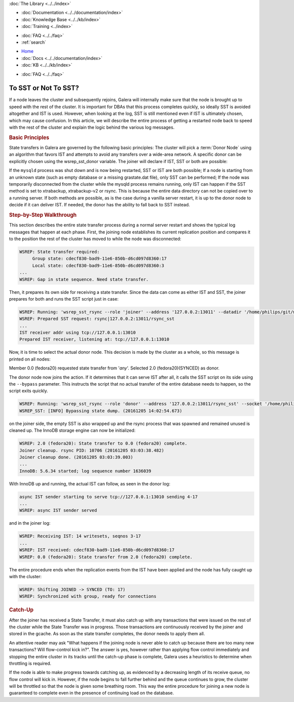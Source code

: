 .. meta::
   :title: Deciding with to use SST or Not in Galera Cluster
   :description:
   :language: en-US
   :keywords:
   :copyright: Codership Oy, 2014 - 2024. All Rights Reserved.

.. container:: left-margin

   .. container:: left-margin-top

      :doc:`The Library <../../index>`

   .. container:: left-margin-content

      - :doc:`Documentation <../../documentation/index>`
      - :doc:`Knowledge Base <../../kb/index>`
      - :doc:`Training <../index>`

      .. cssclass:: sub-links

         - :doc:`Training Courses <../courses/index>`
         - :doc:`Training Videos <../videos/index>`

      .. cssclass:: sub-links

         .. cssclass:: here

         - :doc:`Tutorial Articles <./index>`

      - :doc:`FAQ <../../faq>`
      - :ref:`search`


.. container:: top-links

   - `Home <https://galeracluster.com>`_
   - :doc:`Docs <../../documentation/index>`
   - :doc:`KB <../../kb/index>`

   .. cssclass:: here nav-wider

      - :doc:`Training <../index>`

   - :doc:`FAQ <../../faq>`


.. cssclass:: library-article
.. _`sst-or-not`:

==========================
To SST or Not To SST?
==========================

.. rst-class:: article-stats

   Length:  1001 words; Writer: Philip Stoev; Published: December 6, 2016; Topic: General; Level: Intermediate

If a node leaves the cluster and subsequently rejoins, Galera will internally make sure that the node is brought up to speed with the rest of the cluster. It is important for DBAs that this process completes quickly, so ideally SST is avoided altogether and IST is used. However, when looking at the log, SST is still mentioned even if IST is ultimately chosen, which may cause confusion.
In this article, we will describe the entire process of getting a restarted node back to speed with the rest of the cluster and explain the logic behind the various log messages.


.. rst-class:: section-heading
.. rubric:: Basic Principles

State transfers in Galera are governed by the following basic principles:
The cluster will pick a :term:`Donor Node` using an algorithm that favors IST and attempts to avoid any transfers over a wide-area network. A specific donor can be explicitly chosen using the wsrep_sst_donor variable.
The joiner will declare if IST, SST or both are possible:

If the ``mysqld`` process was shut down and is now being restarted, SST or IST are both possible;
If a node is starting from an unknown state (such as empty database or a missing grastate.dat file), only SST can be performed;
If the node was temporarily disconnected from the cluster while the mysqld process remains running, only IST can happen if the SST method is set to xtrabackup, xtrabackup-v2 or rsync. This is because the entire data directory can not be copied over to a running server.
If both methods are possible, as is the case during a vanilla server restart, it is up to the donor node to decide if it can deliver IST. If needed, the donor has the ability to fall back to SST instead.


.. rst-class:: section-heading
.. rubric:: Step-by-Step Walkthrough

This section describes the entire state transfer process during a normal server restart and shows the typical log messages that happen at each phase.
First, the joining node establishes its current replication position and compares it to the position the rest of the cluster has moved to while the node was disconnected:

.. code-block:: console

   WSREP: State transfer required:
        Group state: cdecf830-bad9-11e6-850b-d6cd097d8360:17
        Local state: cdecf830-bad9-11e6-850b-d6cd097d8360:3
   ...
   WSREP: Gap in state sequence. Need state transfer.

Then, it prepares its own side for receiving a state transfer. Since the data can come as either IST and SST, the joiner prepares for both and runs the SST script just in case:

.. code-block:: console

   WSREP: Running: 'wsrep_sst_rsync --role 'joiner' --address '127.0.0.2:13011' --datadir '/home/philips/git/mysql-wsrep-bugs-5.6/mysql-test/var/mysqld.3/data/' --defaults-file '/home/philips/git/mysql-wsrep-bugs-5.6/mysql-test/var/my.cnf' --defaults-group-suffix '.3' --parent '10676'  '' '
   WSREP: Prepared SST request: rsync|127.0.0.2:13011/rsync_sst
   ...
   IST receiver addr using tcp://127.0.0.1:13010
   Prepared IST receiver, listening at: tcp://127.0.0.1:13010

Now, it is time to select the actual donor node. This decision is made by the cluster as a whole, so this message is printed on all nodes:

Member 0.0 (fedora20) requested state transfer from '*any*'. Selected 2.0 (fedora20)(SYNCED) as donor.

The donor node now joins the action. If it determines that it can serve IST after all, it calls the SST script on its side using the ``--bypass`` parameter. This instructs the script that no actual transfer of the entire database needs to happen, so the script exits quickly.

.. code-block:: console

   WSREP: Running: 'wsrep_sst_rsync --role 'donor' --address '127.0.0.2:13011/rsync_sst' --socket '/home/philips/git/mysql-wsrep-bugs-5.6/mysql-test/var/tmp/mysqld.1.sock' --datadir '/home/philips/git/mysql-wsrep-bugs-5.6/mysql-test/var/mysqld.1/data/' --defaults-file '/home/philips/git/mysql-wsrep-bugs-5.6/mysql-test/var/my.cnf' --defaults-group-suffix '.1'   '' --gtid 'cdecf830-bad9-11e6-850b-d6cd097d8360:0' --bypass'
   WSREP_SST: [INFO] Bypassing state dump. (20161205 14:02:54.673)

on the joiner side, the empty SST is also wrapped up and the rsync process that was spawned and remained unused is cleaned up. The InnoDB storage engine can now be initialized:

.. code-block:: console

   WSREP: 2.0 (fedora20): State transfer to 0.0 (fedora20) complete.
   Joiner cleanup. rsync PID: 10706 (20161205 03:03:38.482)
   Joiner cleanup done. (20161205 03:03:39.003)
   ...
   InnoDB: 5.6.34 started; log sequence number 1636039

With InnoDB up and running, the actual IST can follow, as seen in the donor log:

.. code-block:: console

   async IST sender starting to serve tcp://127.0.0.1:13010 sending 4-17
   ...
   WSREP: async IST sender served

and in the joiner log:

.. code-block:: console

   WSREP: Receiving IST: 14 writesets, seqnos 3-17
   ...
   WSREP: IST received: cdecf830-bad9-11e6-850b-d6cd097d8360:17
   WSREP: 0.0 (fedora20): State transfer from 2.0 (fedora20) complete.

The entire procedure ends when the replication events from the IST have been applied and the node has fully caught up with the cluster:

.. code-block:: console

   WSREP: Shifting JOINED -> SYNCED (TO: 17)
   WSREP: Synchronized with group, ready for connections


.. rst-class:: section-heading
.. rubric:: Catch-Up

After the joiner has received a State Transfer, it must also catch up with any transactions that were issued on the rest of the cluster while the State Transfer was in progress. Those transactions are continuously received by the joiner and stored in the gcache. As soon as the state transfer completes, the donor needs to apply them all.

An attentive reader may ask "What happens if the joining node is never able to catch up because there are too many new transactions? Will flow-control kick in?". The answer is yes, however rather than applying flow control immediately and stopping the entire cluster in its tracks until the catch-up phase is complete, Galera uses a heuristics to determine when throttling is required.

If the node is able to make progress towards catching up, as evidenced by a decreasing length of its receive queue, no flow control will kick in. However, if the node begins to fall further behind and the queue continues to grow, the cluster will be throttled so that the node is given some breathing room. This way the entire procedure for joining a new node is guaranteed to complete even in the presence of continuing load on the database.
